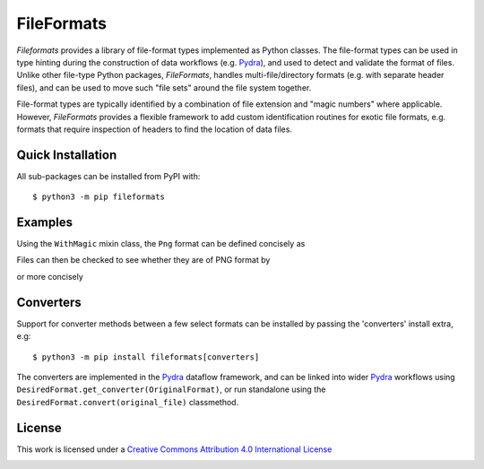 FileFormats
===========
.. image:: https://github.com/arcanaframework/fileformats/actions/workflows/tests.yml/badge.svg
   :target: https://github.com/arcanaframework/fileformats/actions/workflows/tests.yml
.. image:: https://codecov.io/gh/arcanaframework/fileformats/branch/main/graph/badge.svg?token=UIS0OGPST7
   :target: https://codecov.io/gh/arcanaframework/fileformats
.. image:: https://img.shields.io/pypi/pyversions/fileformats.svg
   :target: https://pypi.python.org/pypi/fileformats/
   :alt: Supported Python versions
.. image:: https://img.shields.io/pypi/v/fileformats.svg
   :target: https://pypi.python.org/pypi/fileformats/
   :alt: Latest Version
.. image:: https://img.shields.io/badge/docs-latest-brightgreen.svg?style=flat
   :target: https://arcanaframework.github.io/fileformats/
   :alt: Documentation Status


*Fileformats* provides a library of file-format types implemented as Python classes.
The file-format types can be used in type hinting during the construction
of data workflows (e.g. Pydra_), and used to detect and validate the format of files.
Unlike other file-type Python packages, *FileFormats*, handles multi-file/directory
formats (e.g. with separate header files), and can be used to move such "file sets"
around the file system together.

File-format types are typically identified by a combination of file extension
and "magic numbers" where applicable. However, *FileFormats* provides a flexible
framework to add custom identification routines for exotic file formats, e.g.
formats that require inspection of headers to find the location of data files.


Quick Installation
------------------

All sub-packages can be installed from PyPI with::

    $ python3 -m pip fileformats

Examples
--------

Using the ``WithMagic`` mixin class, the ``Png`` format can be defined concisely as

.. python::

   from fileformats.generic import File
   from fileformats.core.mixin import WithMagic

   class Png(File, WithMagic):
      binary = True
      ext = ".png"
      iana = "image/png"
      magic = b".PNG"


Files can then be checked to see whether they are of PNG format by

.. python::

   png = Png("/path/to/image/file")
   png.validate()

or more concisely

.. python::

   if Png.matches("/path/to/image/file"):
       \.\.\. do something here


Converters
----------

Support for converter methods between a few select formats can be installed by
passing the 'converters' install extra, e.g::

    $ python3 -m pip install fileformats[converters]

The converters are implemented in the Pydra_ dataflow framework, and can be linked into
wider Pydra_ workflows using ``DesiredFormat.get_converter(OriginalFormat)``, or
run standalone using the ``DesiredFormat.convert(original_file)`` classmethod.


License
-------

This work is licensed under a
`Creative Commons Attribution 4.0 International License <http://creativecommons.org/licenses/by/4.0/>`_

.. image:: https://i.creativecommons.org/l/by/4.0/88x31.png
  :target: http://creativecommons.org/licenses/by/4.0/
  :alt: Creative Commons Attribution 4.0 International License

.. _Pydra: https://pydra.readthedocs.io
